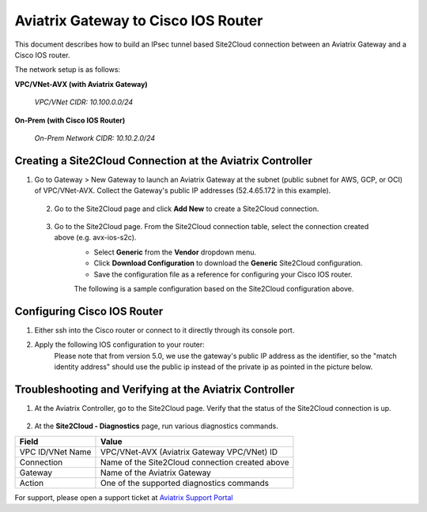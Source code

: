 .. meta::
   :description: Site2Cloud connection between Aviatrix Gateway and Cisco IOS devices
   :keywords: Site2Cloud, site to cloud, aviatrix, ipsec vpn, tunnel, Cisco ASR, Cisco ISR, IOS


=================================================
Aviatrix Gateway to Cisco IOS Router
=================================================

This document describes how to build an IPsec tunnel based Site2Cloud connection between an Aviatrix Gateway and a Cisco IOS router.

The network setup is as follows:

**VPC/VNet-AVX (with Aviatrix Gateway)**

    *VPC/VNet CIDR: 10.100.0.0/24*
    
**On-Prem (with Cisco IOS Router)**

    *On-Prem Network CIDR: 10.10.2.0/24*
    
Creating a Site2Cloud Connection at the Aviatrix Controller
======================================================

1. Go to Gateway > New Gateway to launch an Aviatrix Gateway at the subnet (public subnet for AWS, GCP, or OCI) of VPC/VNet-AVX. Collect the Gateway's public IP addresses (52.4.65.172 in this example).

 2. Go to the Site2Cloud page and click **Add New** to create a Site2Cloud connection.

===============================     =================================================================
  **Field**                         **Value**
===============================     =================================================================
  VPC ID/VNet Name                  Choose VPC/VNet ID of VPC/VNet-AVX
  Connection Type                   Unmapped
  Connection Name                   Arbitrary (e.g. avx-ios-s2c)
  Remote Gateway Type               Generic
  Tunnel Type                       UDP
  Algorithms                        Unmark this checkbox
  Encryption over Direct Connect    Unmark this checkbox
  Enable HA                         Unmark this checkbox
  Primary Cloud Gateway             Select the Aviatrix Gateway created above
  Remote Gateway IP Address         Public IP of IOS Router WAN port (52.9.196.2 in this example)
  Pre-shared Key                    Optional (auto-generated if not entered)
  Remote Subnet                     10.10.2.0/24 (On-Prem Network CIDR)
  Local Subnet                      10.100.0.0/24 (VPC/VNet-AVX CIDR)
===============================     =================================================================
 
 3. Go to the Site2Cloud page. From the Site2Cloud connection table, select the connection created above (e.g. avx-ios-s2c). 
     - Select **Generic** from the **Vendor** dropdown menu.
     - Click **Download Configuration** to download the **Generic** Site2Cloud configuration.
     - Save the configuration file as a reference for configuring your Cisco IOS router.
     
     The following is a sample configuration based on the Site2Cloud configuration above.

     |image0|

Configuring Cisco IOS Router
===============================

1. Either ssh into the Cisco router or connect to it directly through its console port.

2. Apply the following IOS configuration to your router:
     Please note that from version 5.0, we use the gateway's public IP address as the identifier, so the "match identity address" should use the public ip instead of the private ip as pointed in the picture below.

     |image1| 

Troubleshooting and Verifying at the Aviatrix Controller
========================================================

1. At the Aviatrix Controller, go to the Site2Cloud page. Verify that the status of the Site2Cloud connection is up.

     |image2|

2. At the **Site2Cloud - Diagnostics** page, run various diagnostics commands.

===============================     =================================================================
  **Field**                         **Value**
===============================     =================================================================
  VPC ID/VNet Name                  VPC/VNet-AVX (Aviatrix Gateway VPC/VNet) ID
  Connection                        Name of the Site2Cloud connection created above
  Gateway                           Name of the Aviatrix Gateway
  Action                            One of the supported diagnostics commands
===============================     =================================================================


For support, please open a support ticket at `Aviatrix Support Portal <https://support.aviatrix.com>`_

.. |image0| image:: s2c_gw_ios_media/s2c_sample_config.png
   :width: 5.55625in
   :height: 3.26548in

.. |image1| image:: s2c_gw_ios_media/s2c_ios.png
   :width: 5.55625in
   :height: 3.26548in

.. |image2| image:: s2c_gw_ios_media/s2c_page.PNG
   :width: 5.55625in
   :height: 3.26548in

.. disqus::
